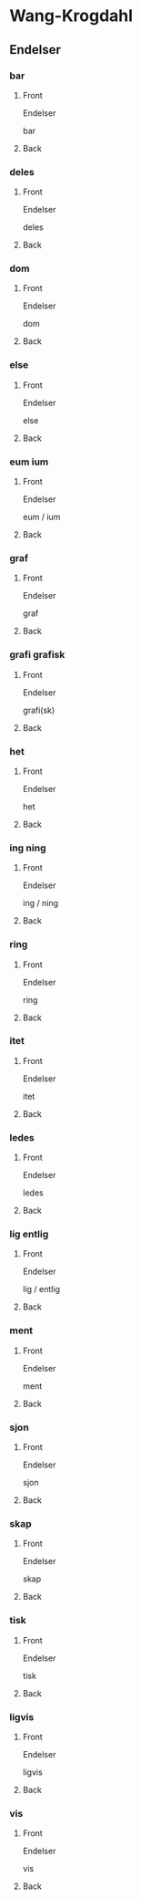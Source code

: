 #+PROPERTY: ANKI_DECK WK-Endelser-Omvendt

* Wang-Krogdahl
:PROPERTIES:
:ANKI_DECK: WK-Endelser-Omvendt
:END:
** Endelser
*** bar
:PROPERTIES:
:ANKI_NOTE_TYPE: Basic
:ANKI_NOTE_ID: 1665073918637
:END:
**** Front
Endelser

bar
**** Back
[[file:endelser/bar.png]]
*** deles
:PROPERTIES:
:ANKI_NOTE_TYPE: Basic
:ANKI_NOTE_ID: 1665073919447
:END:
**** Front
Endelser

deles
**** Back
[[file:endelser/deles.png]]
*** dom
:PROPERTIES:
:ANKI_NOTE_TYPE: Basic
:ANKI_NOTE_ID: 1665073920232
:END:
**** Front
Endelser

dom
**** Back
[[file:endelser/dom.png]]
*** else
:PROPERTIES:
:ANKI_NOTE_TYPE: Basic
:ANKI_NOTE_ID: 1665073921041
:END:
**** Front
Endelser

else
**** Back
[[file:endelser/else.png]]
*** eum ium
:PROPERTIES:
:ANKI_NOTE_TYPE: Basic
:ANKI_NOTE_ID: 1665073921888
:END:
**** Front
Endelser

eum / ium
**** Back
[[file:endelser/eum_ium.png]]
*** graf
:PROPERTIES:
:ANKI_NOTE_TYPE: Basic
:ANKI_NOTE_ID: 1665073922573
:END:
**** Front
Endelser

graf
**** Back
[[file:endelser/graf.png]]
*** grafi grafisk
:PROPERTIES:
:ANKI_NOTE_TYPE: Basic
:ANKI_NOTE_ID: 1665073923387
:END:
**** Front
Endelser

grafi(sk)
**** Back
[[file:endelser/grafi_grafisk.png]]
*** het
:PROPERTIES:
:ANKI_NOTE_TYPE: Basic
:ANKI_NOTE_ID: 1665073924260
:END:
**** Front
Endelser

het
**** Back
[[file:endelser/het.png]]
*** ing ning
:PROPERTIES:
:ANKI_NOTE_TYPE: Basic
:ANKI_NOTE_ID: 1665073925041
:END:
**** Front
Endelser

ing / ning
**** Back
[[file:endelser/ing_ning.png]]
*** ring
:PROPERTIES:
:ANKI_NOTE_TYPE: Basic
:ANKI_NOTE_ID: 1665073925824
:END:
**** Front
Endelser

ring
**** Back
[[file:endelser/ring.png]]
*** itet
:PROPERTIES:
:ANKI_NOTE_TYPE: Basic
:ANKI_NOTE_ID: 1665073926603
:END:
**** Front
Endelser

itet
**** Back
[[file:endelser/itet.png]]
*** ledes
:PROPERTIES:
:ANKI_NOTE_TYPE: Basic
:ANKI_NOTE_ID: 1665073927385
:END:
**** Front
Endelser

ledes
**** Back
[[file:endelser/ledes.png]]
*** lig entlig
:PROPERTIES:
:ANKI_NOTE_TYPE: Basic
:ANKI_NOTE_ID: 1665073928229
:END:
**** Front
Endelser

lig / entlig
**** Back
[[file:endelser/lig_entlig.png]]
*** ment
:PROPERTIES:
:ANKI_NOTE_TYPE: Basic
:ANKI_NOTE_ID: 1665073929012
:END:
**** Front
Endelser

ment
**** Back
[[file:endelser/ment.png]]
*** sjon
:PROPERTIES:
:ANKI_NOTE_TYPE: Basic
:ANKI_NOTE_ID: 1665073929826
:END:
**** Front
Endelser

sjon
**** Back
[[file:endelser/sjon.png]]
*** skap
:PROPERTIES:
:ANKI_NOTE_TYPE: Basic
:ANKI_NOTE_ID: 1665073930572
:END:
**** Front
Endelser

skap
**** Back
[[file:endelser/skap.png]]
*** tisk
:PROPERTIES:
:ANKI_NOTE_TYPE: Basic
:ANKI_NOTE_ID: 1665073931452
:END:
**** Front
Endelser

tisk
**** Back
[[file:endelser/tisk.png]]
*** ligvis
:PROPERTIES:
:ANKI_NOTE_TYPE: Basic
:ANKI_NOTE_ID: 1665073932229
:END:
**** Front
Endelser

ligvis
**** Back
[[file:endelser/ligvis.png]]
*** vis
:PROPERTIES:
:ANKI_NOTE_TYPE: Basic
:ANKI_NOTE_ID: 1665073933011
:END:
**** Front
Endelser

vis
**** Back
[[file:endelser/vis.png]]
